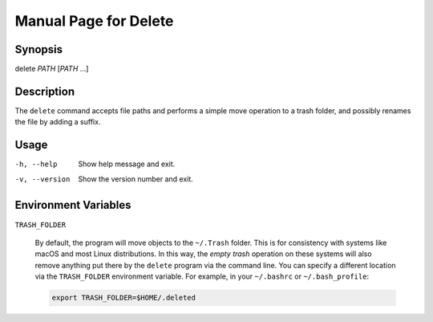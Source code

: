 Manual Page for Delete
======================

Synopsis
--------

| delete *PATH* [*PATH* ...]


Description
-----------

The ``delete`` command accepts file paths and performs a simple move operation to a trash folder,
and possibly renames the file by adding a suffix.


Usage
-----

-h, --help          Show help message and exit.
-v, --version       Show the version number and exit.

Environment Variables
---------------------

``TRASH_FOLDER``

    By default, the program will move objects to the ``~/.Trash`` folder. This is for consistency
    with systems like macOS and most Linux distributions. In this way, the *empty trash* operation
    on these systems will also remove anything put there by the ``delete`` program via the command
    line. You can specify a different location via the ``TRASH_FOLDER`` environment variable. For
    example, in your ``~/.bashrc`` or ``~/.bash_profile``:

    .. code-block:: bash

        export TRASH_FOLDER=$HOME/.deleted


